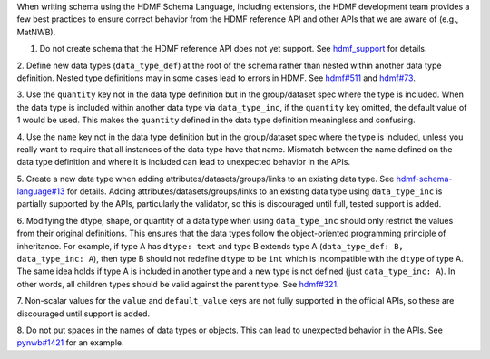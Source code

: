 When writing schema using the HDMF Schema Language, including extensions, the HDMF development team provides a few best
practices to ensure correct behavior from the HDMF reference API and other APIs that we are aware of (e.g., MatNWB).

1. Do not create schema that the HDMF reference API does not yet support. See `hdmf_support`_ for details.

2. Define new data types (``data_type_def``) at the root of the schema rather than nested within another data type
definition. Nested type definitions may in some cases lead to errors in HDMF. See `hdmf#511`_ and `hdmf#73`_.

3. Use the ``quantity`` key not in the data type definition but in the group/dataset spec where the type is included.
When the data type is included within another data type via ``data_type_inc``, if the ``quantity`` key omitted, the
default value of 1 would be used. This makes the ``quantity`` defined in the data type definition meaningless
and confusing.

4. Use the ``name`` key not in the data type definition but in the group/dataset spec where the type is included,
unless you really want to require that all instances of the data type have that name. Mismatch between the name
defined on the data type definition and where it is included can lead to unexpected behavior in the APIs.

5. Create a new data type when adding attributes/datasets/groups/links to an existing data type. See
`hdmf-schema-language#13`_ for details. Adding attributes/datasets/groups/links to an existing data type using
``data_type_inc`` is partially supported by the APIs, particularly the validator, so this is discouraged until
full, tested support is added.

6. Modifying the dtype, shape, or quantity of a data type when using ``data_type_inc`` should only restrict the values
from their original definitions. This ensures that the data types follow the object-oriented programming principle of
inheritance. For example, if type A has ``dtype: text`` and type B extends type A
(``data_type_def: B, data_type_inc: A``), then type B should not redefine ``dtype`` to be ``int``
which is incompatible with the ``dtype`` of type A. The same idea holds if type A is included in another type
and a new type is not defined (just ``data_type_inc: A``).
In other words, all children types should be valid against the parent type. See `hdmf#321`_.

7. Non-scalar values for the ``value`` and ``default_value`` keys are not fully supported in the official APIs,
so these are discouraged until support is added.

8. Do not put spaces in the names of data types or objects. This can lead to unexpected behavior in the APIs.
See `pynwb#1421`_ for an example.


.. _hdmf#511: https://github.com/hdmf-dev/hdmf/issues/511
.. _hdmf#73: https://github.com/hdmf-dev/hdmf/issues/73
.. _hdmf-schema-language#13: https://github.com/hdmf-dev/hdmf-schema-language/issues/13
.. _hdmf#321: https://github.com/hdmf-dev/hdmf/issues/321
.. _pynwb#1421: https://github.com/NeurodataWithoutBorders/pynwb/issues/1421
.. _hdmf_support: https://hdmf.readthedocs.io/en/stable/spec_language_support.html
